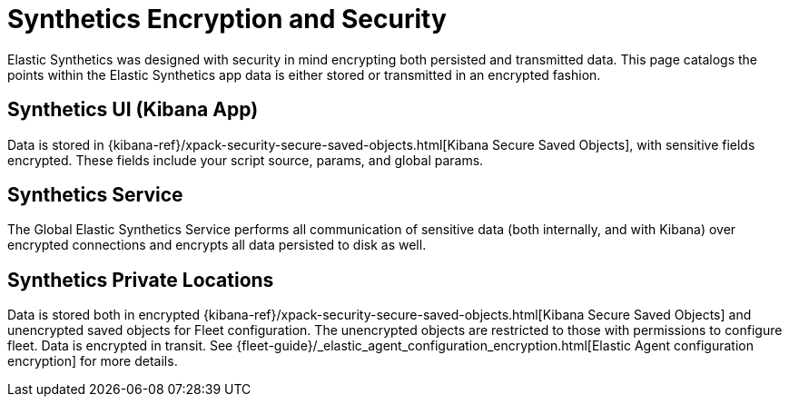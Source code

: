 [[synthetics-security-encryption]]
= Synthetics Encryption and Security

Elastic Synthetics was designed with security in mind encrypting both persisted and transmitted data.
This page catalogs the points within the Elastic Synthetics app data is either stored or transmitted in an encrypted fashion.

[discrete]
== Synthetics UI (Kibana App)

Data is stored in {kibana-ref}/xpack-security-secure-saved-objects.html[Kibana Secure Saved Objects], 
with sensitive fields encrypted. These fields include your script source, params, and global params.

[discrete]
== Synthetics Service

The Global Elastic Synthetics Service performs all communication of sensitive data (both internally, and with Kibana) over encrypted connections
and encrypts all data persisted to disk as well.

[discrete]
== Synthetics Private Locations

Data is stored both in encrypted {kibana-ref}/xpack-security-secure-saved-objects.html[Kibana Secure Saved Objects] and unencrypted saved objects for Fleet configuration.
The unencrypted objects are restricted to those with permissions to configure fleet.
Data is encrypted in transit. See {fleet-guide}/_elastic_agent_configuration_encryption.html[Elastic Agent configuration encryption] for more details.
